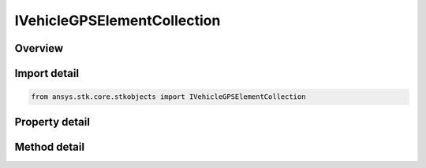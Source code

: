 IVehicleGPSElementCollection
============================

.. py:class:: ansys.stk.core.stkobjects.IVehicleGPSElementCollection

   object
   
   A collection of GPS elements.

.. py:currentmodule:: IVehicleGPSElementCollection

Overview
--------

.. tab-set::

    .. tab-item:: Methods
        
        .. list-table::
            :header-rows: 0
            :widths: auto

            * - :py:attr:`~ansys.stk.core.stkobjects.IVehicleGPSElementCollection.item`
              - Given an index, returns an element in the collection.

    .. tab-item:: Properties
        
        .. list-table::
            :header-rows: 0
            :widths: auto

            * - :py:attr:`~ansys.stk.core.stkobjects.IVehicleGPSElementCollection.count`
              - Returns the number of elements in a collection.
            * - :py:attr:`~ansys.stk.core.stkobjects.IVehicleGPSElementCollection._NewEnum`
              - Returns an enumerator that can iterate through the collection.


Import detail
-------------

.. code-block:: python

    from ansys.stk.core.stkobjects import IVehicleGPSElementCollection


Property detail
---------------

.. py:property:: count
    :canonical: ansys.stk.core.stkobjects.IVehicleGPSElementCollection.count
    :type: int

    Returns the number of elements in a collection.

.. py:property:: _NewEnum
    :canonical: ansys.stk.core.stkobjects.IVehicleGPSElementCollection._NewEnum
    :type: EnumeratorProxy

    Returns an enumerator that can iterate through the collection.


Method detail
-------------


.. py:method:: item(self, index: int) -> IVehicleGPSElement
    :canonical: ansys.stk.core.stkobjects.IVehicleGPSElementCollection.item

    Given an index, returns an element in the collection.

    :Parameters:

    **index** : :obj:`~int`

    :Returns:

        :obj:`~IVehicleGPSElement`


